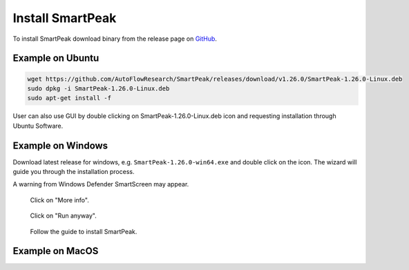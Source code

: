 Install SmartPeak
=============================================================================

To install SmartPeak download binary from the release page on `GitHub <https://github.com/AutoFlowResearch/SmartPeak/releases>`_.


Example on Ubuntu
-----------------

.. code-block:: bash

    wget https://github.com/AutoFlowResearch/SmartPeak/releases/download/v1.26.0/SmartPeak-1.26.0-Linux.deb
    sudo dpkg -i SmartPeak-1.26.0-Linux.deb
    sudo apt-get install -f

User can also use GUI by double clicking on SmartPeak-1.26.0-Linux.deb icon and requesting installation through Ubuntu Software.


Example on Windows
------------------

Download latest release for windows, e.g. ``SmartPeak-1.26.0-win64.exe`` and double click on the icon.
The wizard will guide you through the installation process.

A warning from Windows Defender SmartScreen may appear.

.. figure:: ../images/SmartScreenWarning1.png

    Click on "More info".

.. figure:: ../images/SmartScreenWarning2.png

    Click on "Run anyway".

.. figure:: ../images/win_install.png

    Follow the guide to install SmartPeak.


Example on MacOS
----------------

.. todo::
    Add instructions how to install SmartPeak on MacOS.